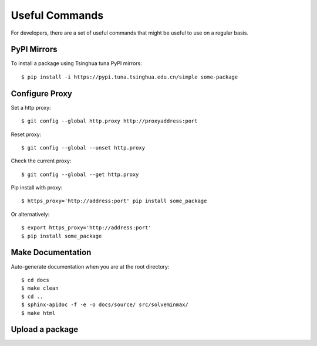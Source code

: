 ***************
Useful Commands
***************

For developers, there are a set of useful commands that might be useful to use
on a regular basis.

PyPI Mirrors
============

To install a package using Tsinghua tuna PyPI mirrors::

    $ pip install -i https://pypi.tuna.tsinghua.edu.cn/simple some-package

Configure Proxy
===============

Set a http proxy::

    $ git config --global http.proxy http://proxyaddress:port

Reset proxy::

    $ git config --global --unset http.proxy

Check the current proxy::

    $ git config --global --get http.proxy

Pip install with proxy::

    $ https_proxy='http://address:port' pip install some_package

Or alternatively::

    $ export https_proxy='http://address:port'
    $ pip install some_package

Make Documentation
==================

Auto-generate documentation when you are at the root directory::

    $ cd docs
    $ make clean
    $ cd ..
    $ sphinx-apidoc -f -e -o docs/source/ src/solveminmax/
    $ make html

Upload a package
================

